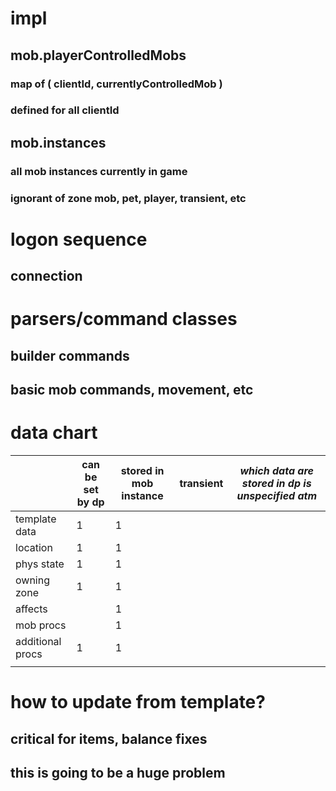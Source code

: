 
* impl
** mob.playerControlledMobs
*** map of ( clientId, currentlyControlledMob )
*** defined for all clientId
** mob.instances
*** all mob instances currently in game
*** ignorant of zone mob, pet, player, transient, etc

* logon sequence
** connection
** 

* parsers/command classes
** builder commands
** basic mob commands, movement, etc

* data chart

|                  | can be set by dp | stored in mob instance | transient | /which data are stored in dp is unspecified atm/
|------------------+------------------+------------------------+-----------|
| template data    |                1 |                      1 |           |
| location         |                1 |                      1 |           |
| phys state       |                1 |                      1 |           |
| owning zone      |                1 |                      1 |           |
| affects          |                  |                      1 |           |
| mob procs        |                  |                      1 |           |
| additional procs |                1 |                      1 |           |
|                  |                  |                        |           |

* how to update from template?
** critical for items, balance fixes
** this is going to be a huge problem
